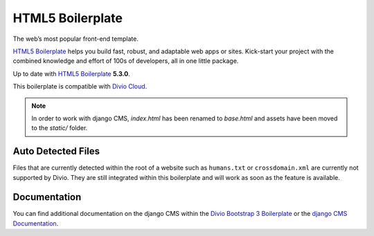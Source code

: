 HTML5 Boilerplate
=================

The web’s most popular front-end template.

`HTML5 Boilerplate <http://html5boilerplate.com/>`_ helps you build fast, robust, and adaptable web apps or sites.
Kick-start your project with the combined knowledge and effort of 100s of developers,
all in one little package.

Up to date with `HTML5 Boilerplate <http://html5boilerplate.com/>`_ **5.3.0**.

This boilerplate is compatible with `Divio Cloud <http://www.divio.com/>`_.

.. note::

    In order to work with django CMS, `index.html` has been renamed to
    `base.html` and assets have been moved to the `static/` folder.


Auto Detected Files
-------------------

Files that are currently detected within the root of a website such as ``humans.txt`` or ``crossdomain.xml`` are
currently not supported by Divio. They are still integrated within this boilerplate and will work as soon as
the feature is available.


Documentation
-------------

You can find additional documentation on the django CMS within the `Divio Bootstrap 3 Boilerplate
<https://aldryn-boilerplate-bootstrap3.readthedocs.org>`_ or the `django CMS Documentation
<https://django-cms.readthedocs.org>`_.
